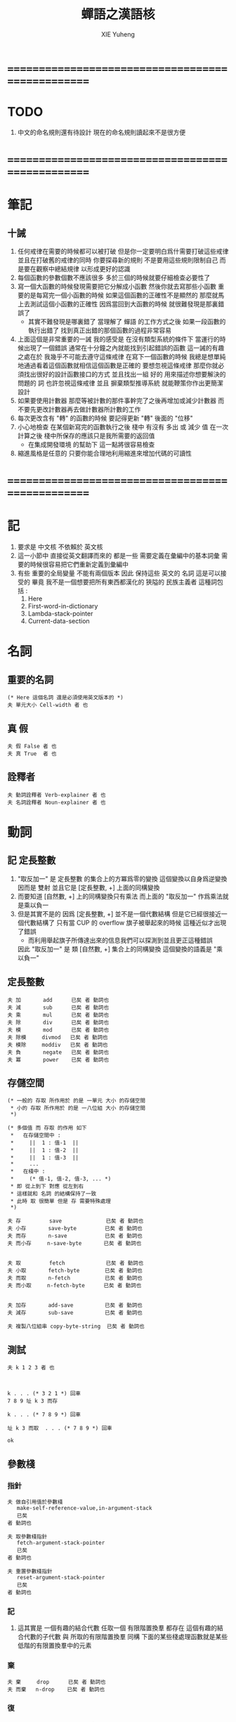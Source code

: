 #+TITLE: 蟬語之漢語核
#+AUTHOR: XIE Yuheng
#+EMAIL: xyheme@gmail.com


* ==================================================
* TODO
  1. 中文的命名規則還有待設計
     現在的命名規則讀起來不是很方便
* ==================================================
* 筆記
** 十誡
   1. 任何戒律在需要的時候都可以被打破
      但是你一定要明白爲什需要打破這些戒律
      並且在打破舊的戒律的同時
      你要探尋新的規則
      不是要用這些規則限制自己
      而是要在觀察中總結規律
      以形成更好的認識
   2. 每個函數的參數個數不應該很多
      多於三個的時候就要仔細檢查必要性了
   3. 寫一個大函數的時候發現需要把它分解成小函數
      然後你就去寫那些小函數
      重要的是每寫完一個小函數的時候
      如果這個函數的正確性不是顯然的
      那麼就馬上去測試這個小函數的正確性
      因爲當回到大函數的時候 就很難發現是那裏錯誤了
      + 其實不難發現是哪裏錯了
        當理解了 蟬語 的工作方式之後
        如果一段函數的執行出錯了
        找到真正出錯的那個函數的過程非常容易
   4. 上面這個是非常重要的一誡
      我的感受是
      在沒有類型系統的條件下
      當運行的時候出現了一個錯誤
      通常在十分鐘之內就能找到引起錯誤的函數
      這一誡的有趣之處在於 我幾乎不可能去遵守這條戒律
      在寫下一個函數的時候
      我總是想單純地通過看着這個函數就相信這個函數是正確的
      要想忽視這條戒律
      那麼你就必須找出很好的設計函數接口的方式
      並且找出一組 好的 用來描述你想要解決的問題的 詞
      也許忽視這條戒律 並且 摒棄類型推導系統
      就能鞭策你作出更簡潔設計
   5. 如果要使用計數器
      那麼等被計數的那件事幹完了之後再增加或減少計數器
      而不要先更改計數器再去做計數器所計數的工作
   6. 每次更改含有 "轉" 的函數的時候
      要記得更新 "轉" 後面的 "位移"
   7. 小心地檢查 在某個新寫完的函數執行之後
      棧中 有沒有 多出 或 減少 值
      在一次計算之後 棧中所保存的應該只是我所需要的返回值
      + 在集成開發環境 的幫助下 這一點將很容易檢查
   8. 縮進風格是任意的
      只要你能合理地利用縮進來增加代碼的可讀性
* ==================================================
* 記
  1. 要求是 中文核 不依賴於 英文核
  2. 這一小節中
     直接從英文翻譯而來的
     都是一些 需要定義在彙編中的基本詞彙
     需要的時候很容易把它們重新定義到彙編中
  3. 有些 重要的全局變量 不能有兩個版本
     因此 保持這些 英文的 名詞
     這是可以接受的
     畢竟 我不是一個想要把所有東西都漢化的
     狹隘的 民族主義者
     這種詞包括 :
     1) Here
     2) First-word-in-dictionary
     3) Lambda-stack-pointer
     4) Current-data-section
* 名詞
** 重要的名詞
   #+begin_src cicada :tangle chinese-core.cicada
   (* Here 這個名詞 還是必須使用英文版本的 *)
   夫 單元大小 Cell-width 者 也
   #+end_src
** 真 假
   #+begin_src cicada :tangle chinese-core.cicada
   夫 假 False 者 也
   夫 真 True  者 也
   #+end_src
** 詮釋者
   #+begin_src cicada :tangle chinese-core.cicada
   夫 動詞詮釋者 Verb-explainer 者 也
   夫 名詞詮釋者 Noun-explainer 者 也
   #+end_src
* 動詞
** 記 定長整數
   1. "取反加一"
      是 定長整數 的集合上的方冪爲零的變換
      這個變換以自身爲逆變換 因而是 雙射
      並且它是 [定長整數, +] 上面的同構變換
   2. 而要知道 [自然數, +] 上的同構變換只有乘法
      而上面的 "取反加一" 作爲乘法就是乘以負一
   3. 但是其實不是的
      因爲 [定長整數, +] 並不是一個代數結構
      但是它已經很接近一個代數結構了
      只有當 CUP 的 overflow 旗子被舉起來的時候
      這種近似才出現了錯誤
      + 而利用舉起旗子所傳達出來的信息我們可以探測到並且更正這種錯誤
      因此 "取反加一" 是 類 [自然數, +] 集合上的同構變換
      這個變換的語義是 "乘以負一"
** 定長整數
   #+begin_src cicada :tangle chinese-core.cicada
   夫 加       add      已矣 者 動詞也
   夫 減       sub      已矣 者 動詞也
   夫 乘       mul      已矣 者 動詞也
   夫 除       div      已矣 者 動詞也
   夫 模       mod      已矣 者 動詞也
   夫 除模     divmod   已矣 者 動詞也
   夫 模除     moddiv   已矣 者 動詞也
   夫 負       negate   已矣 者 動詞也
   夫 冪       power    已矣 者 動詞也
   #+end_src
** 存儲空間
   #+begin_src cicada :tangle chinese-core.cicada
   (* 一般的 存取 所作用於 的是 一單元 大小 的存儲空間
    * 小的 存取 所作用於 的是 一八位組 大小 的存儲空間
    *)

   (* 多個值 而 存取 的作用 如下
    *   在存儲空間中 :
    *     ||  1 : 值-1  ||
    *     ||  1 : 值-2  ||
    *     ||  1 : 值-3  ||
    *     ...
    *   在棧中 :
    *     (* 值-1, 值-2, 值-3, ... *)
    * 即 從上到下 對應 從左到右
    * 這樣就和 名詞 的結構保持了一致
    * 此時 取 很簡單 但是 存 需要特殊處理
    *)

   夫 存         save              已矣 者 動詞也
   夫 小存       save-byte         已矣 者 動詞也
   夫 而存       n-save            已矣 者 動詞也
   夫 而小存     n-save-byte       已矣 者 動詞也


   夫 取         fetch             已矣 者 動詞也
   夫 小取       fetch-byte        已矣 者 動詞也
   夫 而取       n-fetch           已矣 者 動詞也
   夫 而小取     n-fetch-byte      已矣 者 動詞也


   夫 加存       add-save          已矣 者 動詞也
   夫 減存       sub-save          已矣 者 動詞也

   夫 複製八位組串 copy-byte-string  已矣 者 動詞也
   #+end_src
** 測試
   #+begin_src cicada
   夫 k 1 2 3 者 也



   k . . . (* 3 2 1 *) 回車
   7 8 9 址 k 3 而存

   k . . . (* 7 8 9 *) 回車

   址 k 3 而取  . . . (* 7 8 9 *) 回車

   ok
   #+end_src
** 參數棧
*** 指針
    #+begin_src cicada :tangle chinese-core.cicada
    夫 做自引用值於參數棧
       make-self-reference-value,in-argument-stack
       已矣
    者 動詞也

    夫 取參數棧指針
       fetch-argument-stack-pointer
       已矣
    者 動詞也

    夫 重置參數棧指針
       reset-argument-stack-pointer
       已矣
    者 動詞也
    #+end_src
*** 記
    1. 這其實是 一個有趣的結合代數
       任取一個 有限階置換羣
       都存在 這個有趣的結合代數的子代數 與 所取的有限階置換羣 同構
       下面的某些棧處理函數就是某些低階的有限置換羣中的元素
*** 棄
    #+begin_src cicada :tangle chinese-core.cicada
    夫 棄     drop      已矣 者 動詞也
    夫 而棄   n-drop    已矣 者 動詞也
    #+end_src
*** 復
    #+begin_src cicada :tangle chinese-core.cicada
    夫 復     dup       已矣 者 動詞也
    夫 而復   n-dup     已矣 者 動詞也
    #+end_src
*** 躍
    #+begin_src cicada :tangle chinese-core.cicada
    夫 躍       over       已矣 者 動詞也
    夫 而躍     x-y-over   已矣 者 動詞也
    #+end_src
*** 藏
    #+begin_src cicada :tangle chinese-core.cicada
    夫 藏       tuck       已矣 者 動詞也
    夫 而藏     x-y-tuck   已矣 者 動詞也
    #+end_src
*** 換
    #+begin_src cicada :tangle chinese-core.cicada
    夫 換       swap       已矣 者 動詞也
    夫 而換     x-y-swap   已矣 者 動詞也
    #+end_src
** 木答棧
*** 棧之功能
    1. 爲函數的複合 來傳遞參數
    2. 記函數調用結束後 將要返回的位置
    3. 臨時的保存某些值
       讓這些值必要干擾參數的傳遞
    4. 這其中的第三個功能
       可以 用爲了第一個功能而準備的棧來
       但是 這樣不方便
       所以這裏給出 Lambda-stack
       來以更直觀地方式 實現第三個功能
*** 實現
    #+begin_src cicada :tangle chinese-core.cicada
    (* 入棧時 棧的指針 向低地址移動 *)
    夫 入木答棧
       (* 參數棧:: 值 --> 木答棧:: 值 *)
       單元大小 址 Lambda-stack-pointer 減存
       Lambda-stack-pointer 存
       已矣
    者 動詞也

    夫 出木答棧
       (* 木答棧:: 值 --> 參數棧:: 值 *)
       Lambda-stack-pointer 取
       單元大小 址 Lambda-stack-pointer 加存
       已矣
    者 動詞也


    夫 準備
       (* 參數棧:: a, b --> 木答棧:: a, b *)
       (* 注意 參數的順序 *)
       換 入木答棧 入木答棧
       已矣
    者 動詞也

    夫 召回
       (* 木答棧:: a, b --> 參數棧:: a, b *)
       (* 注意 參數的順序 *)
       出木答棧 出木答棧 換
       已矣
    者 動詞也
    #+end_src
** 謂詞
*** 關於 真 假
    #+begin_src cicada :tangle chinese-core.cicada
    夫 真乎       true?   已矣 者 動詞也
    夫 假乎       false?  已矣 者 動詞也
    #+end_src
*** 關於 定長整數
    #+begin_src cicada :tangle chinese-core.cicada
    夫 相等       ==       已矣 者 動詞也
    夫 不等       =/=      已矣 者 動詞也

    夫 小於       <        已矣 者 動詞也
    夫 不大於     <=       已矣 者 動詞也

    夫 大於       >        已矣 者 動詞也
    夫 不小於     >=       已矣 者 動詞也

    夫 零乎       zero?    已矣 者 動詞也
    夫 一乎       one?     已矣 者 動詞也
    #+end_src
** 位運算
*** 邏輯
    #+begin_src cicada :tangle chinese-core.cicada
    (* 默認 位 指 二進制數的一位 *)
    夫 位與    bitwise-and       已矣 者 動詞也
    夫 位或    bitwise-or        已矣 者 動詞也
    夫 位異或  bitwise-xor       已矣 者 動詞也
    夫 位反    bitwise-invert    已矣 者 動詞也
    #+end_src
*** 位移
    #+begin_src cicada :tangle chinese-core.cicada
    夫 左移    shift-left        已矣 者 動詞也
    夫 右移    shift-right       已矣 者 動詞也

    夫 右移並保持符號
       shift-right-preserve-sign
       已矣
    者 動詞也
    #+end_src
** 輸入 與 輸出
   #+begin_src cicada :tangle chinese-core.cicada
   夫 讀八位組 read-byte  已矣 者 動詞也
   夫 寫八位組 write-byte 已矣 者 動詞也
   #+end_src
** 八位組串
   #+begin_src cicada :tangle chinese-core.cicada
   夫 八位組串相等      equal-string?            已矣 者 動詞也
   夫 八位組串之首      head-of-string           已矣 者 動詞也
   夫 八位組串之尾      tail-of-string           已矣 者 動詞也
   夫 八位組串之尾與首  tail-and-head-of-string  已矣 者 動詞也


   夫 八位組串全爲空白乎
      (* 八位組串[地址, 長度] -- 真 或 假 *)
      復 零乎 則
         2 而棄 真 已矣
      再 八位組串之尾與首
      32 (* ASCII-space *)
      <= 則
         八位組串全爲空白乎 已矣
      再 2 而棄  假 已矣
   者 動詞也

   夫 寫八位組串
      (* 八位組串[地址, 長度] -- *)
      復 零乎 則
         2 而棄 已矣
      再
      1 減 換
      復 小取 寫八位組
      1 加 換
      寫八位組串
      已矣
   者 動詞也
   #+end_src
* 字
** 首位編碼->編碼長度
   #+begin_src cicada :tangle chinese-core.cicada
   夫 首位編碼->編碼長度
      (* UTF-8 char -- length or 0 *)
      char-header->char-length
      已矣
   者 動詞也
   #+end_src
** 字串之尾與首
   #+begin_src cicada :tangle chinese-core.cicada
   夫 緩衝區,字串之尾與首 0 者 也


   (* >< 下面的函數沒有做錯誤處理 *)
   夫 字串之尾與首
      (* 八位組串[地址, 長度] --
         八位組串[地址, 長度], UTF-8 字符 *)

      (* 清空 字之緩衝區 *)
      0 址 緩衝區,字串之尾與首 存

      躍 小取 首位編碼->編碼長度
      復 入木答棧
      1 2 而躍  址 緩衝區,字串之尾與首
      1 2 而換  複製八位組串

      緩衝區,字串之尾與首
      出木答棧 換 入木答棧
        藏 減
        2 1 而換  加
        換
      出木答棧
      已矣
   者 動詞也
   #+end_src
** 寫字
   #+begin_src cicada :tangle chinese-core.cicada
   夫 緩衝區,寫字 0 者 也

   夫 寫字
      (* UTF-8 字符 -- *)
      復 址 緩衝區,寫字 存
      首位編碼->編碼長度
      址 緩衝區,寫字
      換 寫八位組串
      已矣
   者 動詞也
   #+end_src
* 八位組串->整數,與誤
** 記
   1. >< 這裏 我偷懶了
      只是簡單的映射過來而已
** 八位組串代表整數乎
   #+begin_src cicada :tangle chinese-core.cicada
   夫 八位組串代表整數乎
      (* 八位組串[地址, 長度] -- 真 或 假 *)
      string-denote-integer?
      已矣
   者 動詞也
   #+end_src
** 八位組串->整數,與誤
   #+begin_src cicada :tangle chinese-core.cicada
   夫 八位組串->整數,與誤
      (* 八位組串[地址, 長度] -- 整數, 真 *)
      (* 或 *)
      (* 八位組串[地址, 長度] -- 0, 假 *)
      string->integer,with-error
      已矣
   者 動詞也
   #+end_src
* 八位組串 雜項
** 換行 與 回車
   #+begin_src cicada :tangle chinese-core.cicada
   夫 換行
      (* -- *)
      10 (* ASCII-space *)
      寫八位組
      已矣
   者 動詞也

   夫 回車
      (* -- *)
      10 (* ASCII-space *)
      寫八位組
      已矣
   者 動詞也
   #+end_src
* 符號散列表
** 相關常量
   #+begin_src cicada :tangle chinese-core.cicada
   夫 符號項之個數           Number-of-symbol-entrys    者 也
   夫 符號項值域之大小       Symbol-value-bytes-size    者 也
   夫 符號項八位組串域之大小   Symbol-string-bytes-size   者 也
   夫 符號項長度域之大小     Symbol-length-bytes-size   者 也
   夫 符號項之大小           Symbol-entry-bytes-size    者 也
   夫 符號項八位組串域之最大值 Symbol-max-length          者 也

   夫 首個符號項         First-symbol-entry         者 也
   夫 末個符號項         Last-symbol-entry          者 也
   #+end_src
** 索引-逆散->八位組串 八位組串-散->索引
   #+begin_src cicada :tangle chinese-core.cicada
   (*
    * 符號項 :
    * | 值域     |
    * | 八位組串域 |
    * | 長度域   |
    *)

   夫 索引->地址
      (* 索引 -- 地址 *)
      符號項之大小 乘
      首個符號項 加
      已矣
   者 動詞也

   夫 索引-逆散->八位組串
      (* 索引 -- 八位組串[地址, 長度] *)
      索引->地址 單元大小 加
      復  1 加  換
      小取
      已矣
   者 動詞也


   夫 助,八位組串-散->索引,求和
      (* 和 , 八位組串[地址, 長度] -- 和 *)
      復 零乎 則
         2 而棄  已矣
      再 八位組串之尾與首
      躍 左移
      1 3 而換  加  2 1 而換
      助,八位組串-散->索引,求和
      已矣
   者 動詞也


   夫 助,八位組串-散->索引,找舊或作新
      (* 八位組串[地址, 長度], 索引 -- 索引 *)
      2 1 而藏
      索引-逆散->八位組串
      (* 索引, 八位組串[地址, 長度], 八位組串-2[地址, 長度] *)
      復 零乎 則
         (* 作新 *)
         棄 躍 躍
         1 減  小存
         換
         複製八位組串
         已矣
      再
      (* 索引, 八位組串[地址, 長度], 八位組串-2[地址, 長度] *)
      2 2 而躍 八位組串相等 則 (* 找舊 *)
        2 而棄 已矣
      再
      1 2 而換  (* 以得 下一個 索引 *)
      (* 八位組串[地址, 長度], 索引 *)
      復 索引->地址 末個符號項 相等 則
         棄
         0
         助,八位組串-散->索引,找舊或作新
         已矣
      再
      1 加
      助,八位組串-散->索引,找舊或作新
      已矣
   者 動詞也


   夫 助,八位組串-散->索引,和->索引
      (* 和 -- 索引 *)
      符號項之個數 模
      已矣
   者 動詞也


   夫 八位組串-散->索引
      (* 八位組串[地址, 長度] -- 索引 *)
      2 而復
        復 符號項八位組串域之最大值 > 則
           棄 符號項八位組串域之最大值
           (*
            * 這意味着
            * 只有 前面的 符號項八位組串域之最大值 個八位組
            * 被 散列函數使用到了
            *)
        再  0  2 1 而換
        助,八位組串-散->索引,求和
        助,八位組串-散->索引,和->索引
      助,八位組串-散->索引,找舊或作新
      已矣
   者 動詞也
   #+end_src
* 編撰 於 數據段
  #+begin_src cicada :tangle chinese-core.cicada
  夫 編撰數於數據段
     (* 數 -- *)
     (* 編撰 於 數據段 ::
          數 *)
     Current-data-section
     存
     Current-data-section
     單元大小 加
     址 Current-data-section 存
     已矣
  者 動詞也

  夫 編撰八位組於數據段
     (* 八位組 -- *)
     (* 編撰 於 數據段 ::
          數 *)
     Current-data-section
     小存
     1 址 Current-data-section 加存
     已矣
  者 動詞也

  (*
   ,* 注意
   ,* 八位組串在 內存中的樣子是:
   ,* | 1 單元 | 長度   |
   ,* | n 八位組 | 八位組串 |
   ,* | 1 八位組 | 0      |
   ,*)

  夫 編撰八位組串於數據段
     (* 八位組串[地址, 長度] -- *)
     (* 編撰 於 數據段 ::
      ,* | 1 單元 | 長度   |
      ,* | n 八位組 | 八位組串 |
      ,* | 1 八位組 | 0      |
      ,*)
     復 入木答棧 (* 爲更新 Current-data-section *)
       復 編撰數於數據段
       Current-data-section
       換 複製八位組串
     (* 更新 Current-data-section *)
     出木答棧
     Current-data-section 加
     0 躍 小存
     1 加
     址 Current-data-section 存
     已矣
  者 動詞也

  夫 編撰純八位組串於數據段
     (* 八位組串[地址, 長度] -- *)
     (* 編撰 於 數據段 ::
      ,* | n 八位組 | 八位組串 |
      ,*)
     復 入木答棧 (* 爲更新 Current-data-section *)
       Current-data-section
       換 複製八位組串
     (* 更新 Current-data-section *)
     出木答棧
     址 Current-data-section 加存
     已矣
  者 動詞也
  #+end_src
* 詞典 與 詞典編撰者
** 記
   1. 詞典的編撰
      是由很多的 詞典編撰者 分工完成的
      一個 詞典的編撰者 在編撰詞典的時候
      會用一些 詞 來定義 一個新的 詞
      並且給這個新的 詞 指定一個 詮釋者
      這樣的描述過程和對詮釋者的指定過程
      就是定義一個 新詞 的過程
      而當查詞典的時候
      這個詞的詮釋者
      會爲查詞典的人 來詮釋 詞典編撰者 對這個詞的定義
   2. 這一節重新定義了 中文的詞典編撰者
      1) 作爲 對系統的測試
      2) 爲將來的編譯做準備
** 執行
   #+begin_src cicada :tangle chinese-core.cicada
   夫 執行       execute     已矣 者 動詞也
   #+end_src
** 記 詞之結構
   單位是 "單元大小"
   | 1 | 名字頭       |
   | m | 名字         |
   | 1 | 大小         |
   | 1 | 標識         |
   | 1 | 鏈接         |
   | 1 | 類型         |
   | 1 | 名字頭的地址 |
   | 1 | 詮釋者       |
   | n | 定義         |
   其中
   | 1 | 類型 |
   ==
   | 位63 | ... | 位1 | 位0 |
   位63 is for HiddenWord
   位0,1,2 are for word type
   0 -- function
   1 -- key word
** 詞->詞之域
   #+begin_src cicada :tangle chinese-core.cicada
   夫 詞->大小
      (* 詞的鏈接[地址] -- 大小 *)
      單元大小 -2 乘 加 取
      已矣
   者 動詞也

   夫 詞->大小之地址
      (* 詞的鏈接[地址] -- 大小之地址 *)
      單元大小 -2 乘 加
      已矣
   者 動詞也

   夫 詞->標識
      (* 詞的鏈接[地址] -- 既是值又是地址 *)
      單元大小 -1 乘 加
      已矣
   者 動詞也

   夫 詞->類型
      (* 詞的鏈接[地址] -- 類型 *)
      單元大小 加 取
      已矣
   者 動詞也

   夫 詞->類型之地址
      (* 詞的鏈接[地址] -- 類型之地址 *)
      單元大小 加
      已矣
   者 動詞也

   夫 詞->名字
      (* 詞的鏈接[地址] -- 八位組串[地址, 長度] *)
      單元大小 2 乘 加
      取 復
      單元大小 加 (* 地址 *)
      換 取 (* 長度 *)
      已矣
   者 動詞也

   夫 詞->詮釋者
      (* 詞的鏈接[地址] -- 詮釋者[地址] *)
      單元大小 3 乘 加
      已矣
   者 動詞也

   夫 詞->定義
      (* 詞的鏈接[地址] -- 定義[地址] *)
      單元大小 4 乘 加
      已矣
   者 動詞也
   #+end_src
** 查詞典
*** [未使用] 舊的 使用 單向連接鏈表 查詞典
    #+begin_src cicada
    夫 助,查詞典
       (* 詞串[地址, 長度], 詞之鏈接[地址] --
          詞之鏈接[地址] 或 0 *)
       復 零乎 則
          3 而棄
          0 已矣
       再
       復 入木答棧
       詞->名字  2 2 而躍  八位組串相等 則
          2 而棄
          出木答棧
          已矣
       再
       出木答棧 取
       助,查詞典
       已矣
    者 動詞也

    夫 查詞典
       (* 詞串[地址, 長度] --
          詞之鏈接[地址] 或 0 *)
       First-word-in-dictionary
       助,查詞典
       已矣
    者 動詞也
    #+end_src
*** 新的 使用 符號散列表 查詞典
    #+begin_src cicada :tangle chinese-core.cicada
    夫 查詞典
       (* 詞串[地址, 長度] -- 詞之鏈接[地址] 或 0 *)
       八位組串-散->索引
       索引->地址
       取
       已矣
    者 動詞也
    #+end_src
** 八位組串代表虛詞乎
   #+begin_src cicada :tangle chinese-core.cicada
   夫 八位組串代表虛詞乎
      (* 八位組串[地址, 長度] -- 真 或 假 *)
      查詞典
      復 0 == 則 已矣
      再 詞->類型
      2#111 位與  1 == 則
        真 已矣
      再 假 已矣
   者 動詞也
   #+end_src
** 找詞界
   #+begin_src cicada :tangle chinese-core.cicada
   夫 找詞界之地址,首
      (* [地址, 長度] -- 地址 或 -1 *)
      復 零乎 則
         2 而復
         -1
         已矣
      再
      八位組串之尾與首
      32 (* ASCII space *)
      大於 則
        棄 1 減
        已矣
      再
      找詞界之地址,首
      已矣
   者 動詞也


   (*
    * 下面的函數 對於 長度爲 0 的詞串的處理方式 與上面不同
    * 這使得對 尾 之尋找 總會成功
    * 所以 當 使用尋找到的結果 來做副作用時 要小心
    *)

   夫 助,找詞界之地址,尾
      (* [地址, 長度] -- 地址 或 -1 *)
      復 零乎 則
         棄
         已矣
      再
      八位組串之尾與首
      32 (* ASCII space *)
      <= 則
         棄 1 減
         已矣
      再
      助,找詞界之地址,尾
      已矣
   者 動詞也


   夫 找詞界之地址,尾
      (* [地址, 長度] -- 地址 或 -1 *)
      (*
       * 對第一個做特殊處理 以保證 不在詞內部時 也能有效
       * 所以 要 使用 "助,找詞界之地址,尾" 這個幫助函數
       *)
      復 零乎 則
         棄
         已矣
      再
      八位組串之尾與首
      32 (* ASCII space *)
      <= 則
         (* 不在詞內部時 先進入詞的內部 *)
         2 而復  找詞界之地址,首
         復 -1 == 則
            3 而棄
            -1
            已矣
         再
         (* [地址, 長度], 首部詞界之地址 *)
         (* 利用所找到的地址 計算一個詞的內部的地址 *)
         2 1 而藏
         1 2 而換
         減 減
      再
      (*
       * 第一個非 空白的 八位組 已經被 棄了
       * 現在 要麼 已經在 詞之內了
       * 要麼 就已經在 尾部詞界 了
       *)
      助,找詞界之地址,尾
      已矣
   者 動詞也


   (* 索引起始於 0 *)

   夫 找詞界之索引,首
      (* [地址, 長度] -- 索引 或 -1 *)
      躍 換
      找詞界之地址,首
      復 -1 == 則
         換 棄 (* 把 -1 留下 *)
         已矣
      再
      換 減
      已矣
   者 動詞也

   夫 找詞界之索引,尾
      (* [地址, 長度] -- 索引 或 -1 *)
      躍 換
      找詞界之地址,尾
      復 -1 == 則
         換 棄 (* 把 -1 留下 *)
         已矣
      再
      換 減
      已矣
   者 動詞也
   #+end_src
** 詞串之尾與首
   #+begin_src cicada :tangle chinese-core.cicada
   (* 下面的三個函數 不能作用於 全爲空白 的 八位組串
    * 在使用這些函數之前應該保證參數不是 全爲空白 的 八位組串
    *)

   夫 詞串之首
      (* 詞串[地址, 長度] -- 名[地址, 長度] *)
      2 而復  找詞界之地址,首
      (* 先不做錯誤處理 而假設上面的函數能夠返回正確的地址 *)
      2 1 而換
      找詞界之地址,尾
      躍 減
      已矣
   者 動詞也

   夫 詞串之尾
      (* 詞串[地址, 長度] -- 詞串[地址, 長度] *)
      2 而復  找詞界之索引,尾
      (* 先不做錯誤處理 而假設上面的函數能夠返回正確的地址 *)
      藏 減
      2 1 而換
      加 換
      已矣
   者 動詞也


   夫 詞串之尾與首
      (* 詞串[地址, 長度] -- 詞串[地址, 長度], 名[地址, 長度] *)
      2 而復
      詞串之尾
      2 2 而換
      詞串之首
      已矣
   者 動詞也
   #+end_src
** 編撰數於詞典 編撰八位組串於詞典
   #+begin_src cicada :tangle chinese-core.cicada
   夫 編撰數於詞典
      (* 數 -- *)
      (* 編撰 :: 數 *)
      Here 存
      Here 單元大小 加
      址 Here 存
      已矣
   者 動詞也


   (*
    ,* 注意:
    ,* 八位組串在棧中是: [地址, 長度]
    ,* 而在內存中是:
    ,*   | 1 (單元) : 長度 |
    ,*   | n (八位組) : 八位組串 |
    ,*   | 1 (八位組) : 0 |
    ,*)

   夫 編撰八位組串於詞典
      (* 八位組串[地址, 長度] -- *)
      復 入木答棧
         復 編撰數於詞典
         Here 換 複製八位組串
      (* 更新 Here 全局變量 *)
      出木答棧
      Here 加
      0 躍 小存
      1 加
      址 Here 存
      已矣
   者 動詞也
   #+end_src
** 編撰詞之定義於詞典
   #+begin_src cicada :tangle chinese-core.cicada
   夫 助,編撰詞之定義於詞典,數
      (* 八位組串[地址, 長度] -- *)
      (* >< 這裏 沒有就 string-to-integer,with-error 的返回值
       ,* 做錯誤處理 *)
      即 _即 編撰數於詞典
      八位組串->整數,與誤 棄
      編撰數於詞典
      已矣
   者 動詞也

   夫 助,編撰詞之定義於詞典,虛詞
      (* 詞串[地址, 長度], 八位組串[地址, 長度] -- 詞串[地址, 長度] *)
      (* >< 這裏 沒有就 "查詞典" 的返回值
       ,* 做錯誤處理 *)
      查詞典 詞->詮釋者 執行
      已矣
   者 動詞也

   夫 助,編撰詞之定義於詞典,詞
      (* 詞[地址] -- *)
      詞->詮釋者 編撰數於詞典
      已矣
   者 動詞也


   夫 編撰詞之定義於詞典
      (* 詞串[地址, 長度] -- *)
      2 而復  八位組串全爲空白乎 則
        2 而棄
        已矣
      再

      詞串之尾與首

      (* 下面這句是 找錯誤的時候用的 *)
      (* 2 而復 寫八位組串 換行 *)

      2 而復  八位組串代表整數乎 則
        助,編撰詞之定義於詞典,數
        編撰詞之定義於詞典 已矣
      再

      2 而復  八位組串代表虛詞乎 則
        助,編撰詞之定義於詞典,虛詞
        編撰詞之定義於詞典 已矣
      再

      2 而復  查詞典
      復 0 == 假乎 則
         2 1 而換  2 而棄
         助,編撰詞之定義於詞典,詞
         編撰詞之定義於詞典 已矣
      再

      (* 下面的錯誤處理是不好的 今後將予以改進 *)
      棄
      八位組串-散->索引
      添加符號於等待列表
      編撰詞之定義於詞典
      已矣
   者 動詞也
   #+end_src
** 記 遞歸函數
   1. 當在函數定義內引用自身的時候
      總會形成遞歸調用
      如果詞典中已經 有要定義的函數了 也不會去找它
      唯一 使得這種特性變得不理想 的情形是:
      你在重新定義一個詞的時候 需要調用舊的詞本身
      這種情況非常少 並且出現的時候也很容易解決
** 詞典編撰者 之 輔助函數
*** 作詞頭
    #+begin_src cicada :tangle chinese-core.cicada
    夫 作詞頭
       (* 八位組串[地址, 長度] -- 詞[地址] *)
       Here 入木答棧 (* 爲了 名字頭的地址 *)
         編撰八位組串於詞典
         0    編撰數於詞典 (* 詞之大小 *)
         Here 編撰數於詞典 (* 詞之標識 *)
         Here (* 留下 詞之鏈接 作爲 返回值 *)
         0    編撰數於詞典 (* 詞之鏈接 *)
         0    編撰數於詞典 (* 詞之類型 *)
       出木答棧 編撰數於詞典 (* 詞之名字頭的地址 *)
       已矣
    者 動詞也
    #+end_src
*** 添加新詞入詞典
    #+begin_src cicada :tangle chinese-core.cicada
    夫 添加新詞入詞典
       (* 詞[地址] -- *)
       復

       (* 爲新的 符號散列表 *)
       復
       詞->名字 八位組串-散->索引 索引->地址
       存

       (* 爲舊的 單向連接的鏈表 *)
       (* 需要更新 First-word-in-dictionary 使它指向新加入詞典的詞 *)
       復 First-word-in-dictionary
       換 存 址 First-word-in-dictionary 存
       已矣
    者 動詞也
    #+end_src
*** 設置詞之大小
    #+begin_src cicada :tangle chinese-core.cicada
    (*
     * 下面的函數必須 在定義詞的函數的末尾被調用
     * 即 在 編撰詞之定義於詞典 之後
     * 因爲 它把 Here 作爲一個 隱含的參數
     *)

    夫 設置詞之大小
       (* 詞[地址] -- *)
       復 詞->定義
       Here 換 減
       單元大小 除
       換 詞->大小之地址
       存
       已矣
    者 動詞也
    #+end_src
** 爲了編譯語義而定義的函數
   1. 這裏沒有重定義
      只是映射過來而已
   2. 接口其實只是下面兩個函數而已
   #+begin_src cicada :tangle chinese-core.cicada
   夫 添加符號於等待列表
      add-symbol-to-waiting-symbol-list
      已矣
   者 動詞也

   夫 消去符號於等待列表
      sub-symbol-from-waiting-symbol-list
      已矣
   者 動詞也
   #+end_src
** 動詞也
   #+begin_src cicada :tangle chinese-core.cicada
   (* 下面利用 兩個同名的函數來互相重新定義對方 *)

   夫 函數也
      (* 詞串[地址, 長度] -- *)
      詞串之尾與首
      作詞頭
      復 入木答棧
         添加新詞入詞典
         動詞詮釋者 編撰數於詞典
         編撰詞之定義於詞典
      出木答棧
      復 設置詞之大小
      詞->名字 八位組串-散->索引
      消去符號於等待列表
      已矣
   者 動詞也


   夫 動詞也
      (* 詞串[地址, 長度] -- *)
      詞串之尾與首
      作詞頭
      復 入木答棧
         添加新詞入詞典
         動詞詮釋者 編撰數於詞典
         編撰詞之定義於詞典
      出木答棧
      復 設置詞之大小
      詞->名字 八位組串-散->索引
      消去符號於等待列表
      已矣
   者 函數也
   #+end_src
** >< 也 [未重定義]
** 虛詞也
   #+begin_src cicada :tangle chinese-core.cicada
   夫 虛詞也
      (* 詞串[地址, 長度] -- *)
      詞串之尾與首
      作詞頭
      復 入木答棧
         添加新詞入詞典
         動詞詮釋者 編撰數於詞典
         編撰詞之定義於詞典
      出木答棧
      復 設置詞之大小
      詞->類型之地址
      1 換 小存
      已矣
   者 動詞也
   #+end_src
* --------------------------------------------------
* *測試*
  #+begin_src cicada
  夫 階乘 (* n -- n! *)
     復 一乎 則
        已矣
     再
     復 1 減 階乘 乘
     已矣
  者 動詞也

  1 階乘 .
  2 階乘 .
  3 階乘 .
  ok
  #+end_src
* 字
  #+begin_src cicada :tangle chinese-core.cicada
  (*
   * 用 UTF-8 編碼來處理漢字
   * 當 發現八位組串所包含的不是單一的 UTF-8 字時
   * 需要 特殊處理或報錯
   * 這裏 先不做這些處理 而只取第一個 UTF-8 字
   *)

  (* 字者 於機器而言 即 字之編碼 *)
  夫 八位組串->字
     (* 八位組串[地址, 長度] -- 字之編碼 *)
     字串之尾與首
     2 1 而換
     2 而棄
     已矣
  者 動詞也


  夫 字
     (* 詞串[地址, 長度] -- 詞串[地址, 長度] *)
     (* 編撰 ::
          _即[詮釋者之地址], 字之編碼 *)
     即 _即 編撰數於詞典
     詞串之尾與首
     八位組串->字 編撰數於詞典
     已矣
  者 虛詞也
  ok
  #+end_src
* *測試*
  #+begin_src cicada
  夫 .12 (* 1 2 -- *)
     2 ==
     則
       字 二 寫字
       1 ==
       則      字 一 寫字
       否則    字 空 寫字
       再
     否則
       字 空 寫字
       1 ==
       則      字 一 寫字
       否則    字 空 寫字
       再
     再
     已矣
  者 動詞也


  1 2 .12 換行
  6 2 .12 換行
  1 6 .12 換行
  6 6 .12 換行
  ok
  #+end_src
* 八位組串
** 記
   1. 我不去實現 像 "cica" 一樣的 簡單的 傳統的 字符串的語法
      我試着去實現它了
      但 我發現 它有背於 類 Forth 語言的基本而性質 太遠了
** [未使用] :"
   注意這個詞在英文核中也有定義
   #+begin_src cicada
   (*
    ,* 閱讀單行 字符串 時
    ,* 使用 下面的函數
    ,*)

   夫 助,:"
      (* 詞串[地址, 長度] -- 詞串[地址, 長度] *)
      (* 編撰 ::
           八位組串[地址, 長度] *)
      (* 編撰 於 數據段 ::
           八位組串頭 和 以 0 結尾的 八位組串 *)
      八位組串之尾與首
      復 字 " == 則
         棄
         (* 編撰 地址 於詞典 *)
         即 _即  編撰數於詞典
           出木答棧 復 入木答棧
         編撰數於詞典
         (* 編撰 長度 於詞典 *)
         即 _即  編撰數於詞典
         Current-data-section
           出木答棧 復 入木答棧
         減 復
         編撰數於詞典
         (* 設置 八位組串頭 *)
         出木答棧
         單元大小
         減 存
         (* add a tailling 0 *)
         0 編撰八位組於數據段
         已矣
      再
      編撰八位組於數據段
      助,:"
      已矣
   者 動詞也

   ok
   夫 :"
      (* 詞串[地址, 長度] -- 詞串[地址, 長度] *)
      (* 編撰 ::
           八位組串[地址, 長度] *)
      (* 編撰 於 [data section] ::
           八位組串頭 和 以 0 結尾的 八位組串 *)
      單元大小 址 Current-data-section 加存 (* 爲 八位組串頭 *)
      Current-data-section 入木答棧 (* 爲 編撰於詞典 *)
      (* 棄一空格 *)
      八位組串之尾與首 棄
      助,:"
      已矣
   者 虛詞也

   ok
   #+end_src
** 八位組串爲很多短橫線乎
   #+begin_src cicada :tangle chinese-core.cicada
   夫 八位組串爲很多短橫線乎
      (* 八位組串[地址, 長度] -- 真 或 假 *)
      0 入木答棧 (* 計數 短橫線 之個數 *)
      助,八位組串爲很多短橫線乎
      已矣
   者 動詞也

   夫 助,八位組串爲很多短橫線乎
      (* 八位組串[地址, 長度] -- 真 或 假 *)
      (* 木答棧 ::
           計數器 -- *)
      復 零乎 則
         2 而棄 出木答棧
         6 >= 則 真
              否則 假
              再 已矣
      再 八位組串之尾與首
      字 -  =/= 則
         2 而棄
         出木答棧 棄
         假 已矣
      再
      出木答棧 1 加 入木答棧
      助,八位組串爲很多短橫線乎
      已矣
   者 動詞也
   #+end_src
** 八位組串
   #+begin_src cicada :tangle chinese-core.cicada
   (*
    ,* 其名爲 八位組串
    ,* 這在於 我提供簡單的 方式
    ,* 來 閱讀那些不能打印的 八位組
    ,*)

   夫 八位組串
      (* 詞串[地址, 長度] -- 詞串[地址, 長度] *)
      (* 編撰於詞典 ::
       ,*  | _即 | 地址 |
       ,*  | _即 | 長度 |
       ,*)
      (* 編撰於數據段 ::
       ,*  | 1 單元 | 八位組串頭 |
       ,*  | n 八位組 | 八位組串   |
       ,*  | 1 八位組 | 0        |
       ,*)
      (* 爲 八位組串 頭 留位置 *)
         單元大小 址 Current-data-section 加存
      (* 爲 複製到 數據段 *)
         助,八位組串,找回車
         躍 入木答棧
      助,八位組串
      已矣
   者 虛詞也
   ok

   夫 助,八位組串,找回車
      (* 詞串[地址, 長度] -- 詞串[地址, 長度] *)
      八位組串之尾與首
      10 (* 回車 *) == 則
         已矣
      再
      助,八位組串,找回車
      已矣
   者 動詞也

   夫 助,八位組串,反方向找回車之地址
      (* 地址 -- 地址 *)
      復 小取 10 (* 回車 *) == 則
         1 加
         已矣
      再
      1 減
      助,八位組串,反方向找回車之地址
      已矣
   者 動詞也

   夫 助,八位組串
      (* 詞串[地址, 長度] -- 詞串[地址, 長度] *)
      (* 木答棧 ::
          [複製八位組串之來源地址] --  *)
      (* 編撰於詞典 ::
       ,*  | _即 | 地址 |
       ,*  | _即 | 長度 |
       ,*)
      (* 編撰於數據段 ::
       ,*  | 1 單元 | 八位組串頭 |
       ,*  | n 八位組 | 八位組串   |
       ,*  | 1 八位組 | 0        |
       ,*)
      (* 找到結尾 然後 複製 *)
      詞串之尾與首
      2 而復 八位組串爲很多短橫線乎 則
        棄
        助,八位組串,反方向找回車之地址
        (* 複製於數據段 *)
        出木答棧 藏 減
        (* 源, 長度 *)
        Current-data-section 復 入木答棧
        換 復 入木答棧 (* 長度 *)
        複製八位組串
        (* 更新 Current-data-section *)
        出木答棧 復 入木答棧
        址 Current-data-section 加存
        (* 添加一個 0 作爲 結尾八位組 *)
        0 編撰八位組於數據段
        (* 設置八位組串頭 *)
        出木答棧
        出木答棧 復 入木答棧
        單元大小 減 存
        (* 編撰地址於詞典 *)
        即 _即 編撰數於詞典
           出木答棧 復 入木答棧
        編撰數於詞典
        (* 編撰長度於詞典 *)
        即 _即 編撰數於詞典
           出木答棧
           單元大小 減 取
        編撰數於詞典
        已矣
      再
      2 而棄
      助,八位組串
      已矣
   者 動詞也
   #+end_src
* *測試*
  #+begin_src cicada
  夫 ak
    八位組串
       kkk
    ---------
    八位組串
       aaa
    ---------
  者 也

  ak 寫八位組串 寫八位組串
  ok
  #+end_src
* ==================================================
* ok
  #+begin_src cicada :tangle chinese-core.cicada
  ok
  #+end_src
* ==================================================
